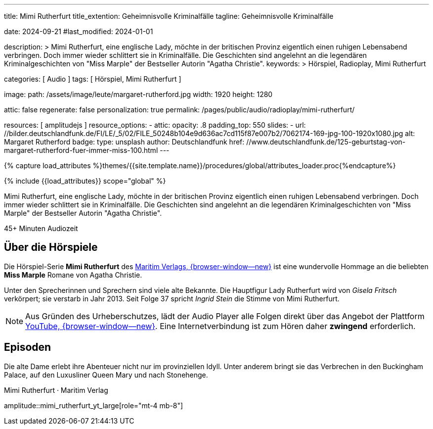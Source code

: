 ---
title:                                  Mimi Rutherfurt
title_extention:                        Geheimnisvolle Kriminalfälle 
tagline:                                Geheimnisvolle Kriminalfälle 

date:                                   2024-09-21
#last_modified:                         2024-01-01

description: >
                                        Mimi Rutherfurt, eine englische Lady, möchte in der britischen Provinz
                                        eigentlich einen ruhigen Lebensabend verbringen. Doch immer wieder schlittert
                                        sie in Kriminalfälle. Die Geschichten sind angelehnt an die legendären
                                        Kriminalgeschichten von "Miss Marple" der Bestseller Autorin "Agatha Christie".
keywords: >
                                        Hörspiel, Radioplay, Mimi Rutherfurt

categories:                             [ Audio ]
tags:                                   [ Hörspiel, Mimi Rutherfurt ]

image:
  path:                                 /assets/image/leute/margaret-rutherford.jpg
  width:                                1920
  height:                               1280

attic:                                  false
regenerate:                             false
personalization:                        true
permalink:                              /pages/public/audio/radioplay/mimi-rutherfurt/

resources:                              [ amplitudejs ]
resource_options:  
  - attic:
      opacity:                          .8
      padding_top:                      550
      slides:
        - url:                          //bilder.deutschlandfunk.de/FI/LE/_5/02/FILE_50248b104e9d636ac7cd115f87e007b2/7062174-169-jpg-100-1920x1080.jpg
          alt:                          Margaret Rutherford
          badge:
            type:                       unsplash
            author:                     Deutschlandfunk
            href:                       //www.deutschlandfunk.de/125-geburtstag-von-margaret-rutherford-fuer-immer-miss-100.html       
---

// Page Initializer
// =============================================================================
// Enable the Liquid Preprocessor
:page-liquid:

// Set (local) page attributes here
// -----------------------------------------------------------------------------
// :page--attr:                         <attr-value>

//  Load Liquid procedures
// -----------------------------------------------------------------------------
{% capture load_attributes %}themes/{{site.template.name}}/procedures/global/attributes_loader.proc{%endcapture%}

// Load page attributes
// -----------------------------------------------------------------------------
{% include {{load_attributes}} scope="global" %}


// Page content
// ~~~~~~~~~~~~~~~~~~~~~~~~~~~~~~~~~~~~~~~~~~~~~~~~~~~~~~~~~~~~~~~~~~~~~~~~~~~~~
[role="dropcap"]
Mimi Rutherfurt, eine englische Lady, möchte in der britischen Provinz
eigentlich einen ruhigen Lebensabend verbringen. Doch immer wieder schlittert
sie in Kriminalfälle. Die Geschichten sind angelehnt an die legendären
Kriminalgeschichten von "Miss Marple" der Bestseller Autorin "Agatha Christie".

++++
<div class="video-title">
  <i class="mdib mdi-bs-primary mdib-clock mdib-24px mr-2"></i>
  45+ Minuten Audiozeit
</div>
++++

// Include sub-documents (if any)
// -----------------------------------------------------------------------------
[role="mt-5"]
== Über die Hörspiele
// https://www.youtube.com/@MaritimVerlag
// https://music.apple.com/de/album/margaret-rutherford-collectors-edition-1/1694329605

Die Hörspiel-Serie *Mimi Rutherfurt* des
https://maritim-hoerspiele.de[Maritim Verlags, {browser-window--new}]
ist eine wundervolle Hommage an die beliebten *Miss Marple* Romane von
Agatha Christie.

Unter den Sprecherinnen und Sprechern sind viele alte Bekannte. Die Hauptfigur
Lady Rutherfurt wird von _Gisela Fritsch_ verkörpert; sie verstarb in Jahr 2013.
Seit Folge 37 spricht _Ingrid Stein_ die Stimme von Mimi Rutherfurt.

[role="mt-4 mb-4"]
[NOTE]
====
Aus Gründen des Urheberschutzes, lädt der Audio Player alle Folgen direkt über
das Angebot der Plattform link:https://youtube.com/[YouTube, {browser-window--new}].
Eine Internetverbindung ist zum Hören daher *zwingend* erforderlich.
====


[role="mt-5"]
== Episoden

Die alte Dame erlebt ihre Abenteuer nicht nur im provinziellen Idyll. Unter
anderem bringt sie das Verbrechen in den Buckingham Palace, auf den Luxusliner
Queen Mary und nach Stonehenge.

.Mimi Rutherfurt · Maritim Verlag
amplitude::mimi_rutherfurt_yt_large[role="mt-4 mb-8"]
